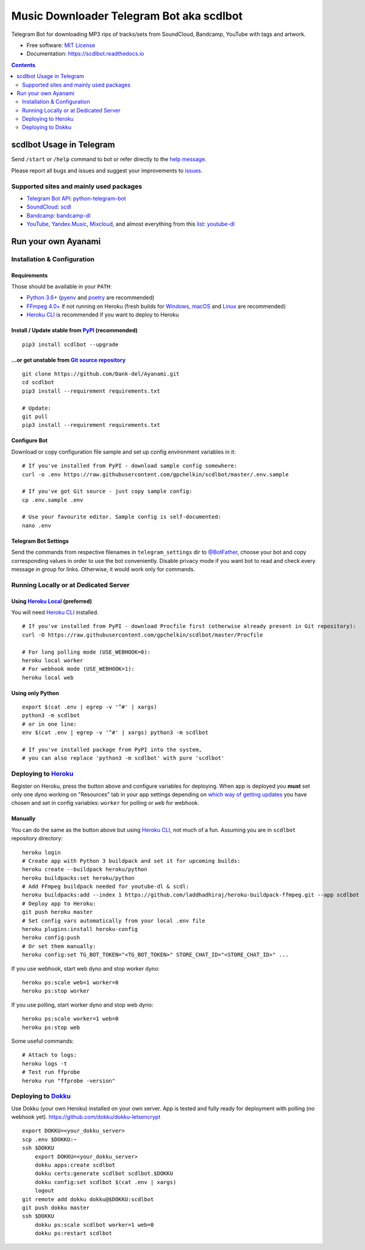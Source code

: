 Music Downloader Telegram Bot aka scdlbot
=========================================



.. image:: https://travis-ci.com/gpchelkin/scdlbot.svg?branch=master
        :target: https://travis-ci.com/gpchelkin/scdlbot
        :alt: Travis CI Build Status

.. image:: https://github.com/Dank-del/Ayanami/workflows/Python%20package/badge.svg
        :target: https://github.com/Dank-del/Ayanami/actions
        :alt: GitHub Actions Status

.. image:: https://img.shields.io/github/license/gpchelkin/scdlbot.svg
        :target: https://raw.githubusercontent.com/gpchelkin/scdlbot/master/LICENSE
        :alt: GitHub License

.. image:: https://readthedocs.org/projects/scdlbot/badge/?version=latest
        :target: https://scdlbot.readthedocs.io/
        :alt: Documentation Status

.. image:: https://img.shields.io/pypi/v/scdlbot.svg
        :target: https://pypi.org/project/scdlbot
        :alt: PyPI Version

.. image:: https://codeclimate.com/github/gpchelkin/scdlbot/badges/issue_count.svg
        :target: https://codeclimate.com/github/gpchelkin/scdlbot
        :alt: Code Climate Issue Count

.. image:: https://api.codacy.com/project/badge/Grade/7dfb6d8e7a094987b303e9283fc7368c
        :target: https://www.codacy.com/app/gpchelkin/scdlbot
        :alt: Codacy Build Status

.. image:: https://codebeat.co/badges/57243b9d-2269-4f31-a35b-6aedd11626d2
        :target: https://codebeat.co/projects/github-com-gpchelkin-scdlbot-master
        :alt: Codebeat Quality

.. image:: https://bettercodehub.com/edge/badge/gpchelkin/scdlbot?branch=master
        :target: https://bettercodehub.com/results/gpchelkin/scdlbot
        :alt: Better Code Hub Compliance

.. image:: https://www.codefactor.io/repository/github/gpchelkin/scdlbot/badge
        :target: https://www.codefactor.io/repository/github/gpchelkin/scdlbot
        :alt: CodeFactor

.. image:: https://static.deepsource.io/deepsource-badge-light-mini.svg
        :target: https://deepsource.io/gh/gpchelkin/scdlbot/
        :alt: DeepSource

Telegram Bot for downloading MP3 rips of tracks/sets from
SoundCloud, Bandcamp, YouTube with tags and artwork.


* Free software: `MIT License <https://github.com/Dank-del/Ayanami/blob/master/LICENSE>`__
* Documentation: https://scdlbot.readthedocs.io


.. contents:: :depth: 2


scdlbot Usage in Telegram
-------------------------

Send ``/start`` or ``/help`` command to bot
or refer directly to the `help message <scdlbot/texts/help.tg.md>`__.

Please report all bugs and issues and suggest your improvements
to `issues <https://github.com/Dank-del/Ayanami/issues>`__.

Supported sites and mainly used packages
^^^^^^^^^^^^^^^^^^^^^^^^^^^^^^^^^^^^^^^^

-  `Telegram Bot API <https://core.telegram.org/bots/api>`__:
   `python-telegram-bot <https://github.com/python-telegram-bot/python-telegram-bot>`__
-  `SoundCloud <https://soundcloud.com>`__:
   `scdl <https://github.com/flyingrub/scdl>`__
-  `Bandcamp <https://bandcamp.com>`__:
   `bandcamp-dl <https://github.com/iheanyi/bandcamp-dl>`__
-  `YouTube <https://www.youtube.com/>`__, `Yandex.Music <https://music.yandex.com/>`__,
   `Mixcloud <https://www.mixcloud.com/>`__, and almost everything from this `list <https://ytdl-org.github.io/youtube-dl/supportedsites.html>`__:
   `youtube-dl <https://ytdl-org.github.io/youtube-dl>`__

Run your own Ayanami
--------------------

Installation & Configuration
^^^^^^^^^^^^^^^^^^^^^^^^^^^^

Requirements
""""""""""""

Those should be available in your ``PATH``:

-  `Python 3.6+ <https://www.python.org/>`__
   (`pyenv <https://github.com/pyenv/pyenv>`__ and `poetry <https://python-poetry.org/>`__ are recommended)
-  `FFmpeg 4.0+ <https://ffmpeg.org/download.html>`__ if not running on Heroku
   (fresh builds for `Windows, macOS <https://ffmpeg.zeranoe.com/builds/>`__
   and `Linux <https://johnvansickle.com/ffmpeg/>`__ are recommended)
-  `Heroku CLI <https://cli.heroku.com/>`__ is recommended if you want to deploy to Heroku

Install / Update stable from `PyPI <https://pypi.org/project/scdlbot>`__ (recommended)
""""""""""""""""""""""""""""""""""""""""""""""""""""""""""""""""""""""""""""""""""""""

::

    pip3 install scdlbot --upgrade

...or get unstable from `Git source repository <https://github.com/Dank-del/Ayanami>`__
""""""""""""""""""""""""""""""""""""""""""""""""""""""""""""""""""""""""""""""""""""""""

::

    git clone https://github.com/Dank-del/Ayanami.git
    cd scdlbot
    pip3 install --requirement requirements.txt

    # Update:
    git pull
    pip3 install --requirement requirements.txt


Configure Bot
"""""""""""""

Download or copy configuration file sample and set up
config environment variables in it:

::

    # If you've installed from PyPI - download sample config somewhere:
    curl -o .env https://raw.githubusercontent.com/gpchelkin/scdlbot/master/.env.sample

    # If you've got Git source - just copy sample config:
    cp .env.sample .env

    # Use your favourite editor. Sample config is self-documented:
    nano .env

Telegram Bot Settings
"""""""""""""""""""""

Send the commands from respective filenames in ``telegram_settings`` dir to `@BotFather <https://t.me/BotFather>`__, choose your bot and copy corresponding values in order to use the bot conveniently.
Disable privacy mode if you want bot to read and check every message in group for links.
Otherwise, it would work only for commands.

Running Locally or at Dedicated Server
^^^^^^^^^^^^^^^^^^^^^^^^^^^^^^^^^^^^^^

Using `Heroku Local <https://devcenter.heroku.com/articles/heroku-local#run-your-app-locally-using-the-heroku-local-command-line-tool>`__ (preferred)
"""""""""""""""""""""""""""""""""""""""""""""""""""""""""""""""""""""""""""""""""""""""""""""""""""""""""""""""""""""""""""""""""""""""""""""""""""""

You will need `Heroku CLI <https://cli.heroku.com/>`__ installed.

::

    # If you've installed from PyPI - download Procfile first (otherwise already present in Git repository):
    curl -O https://raw.githubusercontent.com/gpchelkin/scdlbot/master/Procfile

    # For long polling mode (USE_WEBHOOK=0):
    heroku local worker
    # For webhook mode (USE_WEBHOOK=1):
    heroku local web

Using only Python
"""""""""""""""""

::

    export $(cat .env | egrep -v '^#' | xargs)
    python3 -m scdlbot
    # or in one line:
    env $(cat .env | egrep -v '^#' | xargs) python3 -m scdlbot

    # If you've installed package from PyPI into the system,
    # you can also replace 'python3 -m scdlbot' with pure 'scdlbot'

Deploying to `Heroku <https://heroku.com/>`__
^^^^^^^^^^^^^^^^^^^^^^^^^^^^^^^^^^^^^^^^^^^^^

|Deploy|

Register on Heroku, press the button above and
configure variables for deploying.
When app is deployed you **must** set only one dyno working on
"Resources" tab in your app settings depending on `which way of getting
updates <https://core.telegram.org/bots/api#getting-updates>`__ you have
chosen and set in config variables: ``worker`` for polling or ``web``
for webhook.

Manually
""""""""

You can do the same as the button above but using `Heroku
CLI <https://cli.heroku.com/>`__, not much of a fun. Assuming you are in
``scdlbot`` repository directory:

::

    heroku login
    # Create app with Python 3 buildpack and set it for upcoming builds:
    heroku create --buildpack heroku/python
    heroku buildpacks:set heroku/python
    # Add FFmpeg buildpack needed for youtube-dl & scdl:
    heroku buildpacks:add --index 1 https://github.com/laddhadhiraj/heroku-buildpack-ffmpeg.git --app scdlbot
    # Deploy app to Heroku:
    git push heroku master
    # Set config vars automatically from your local .env file
    heroku plugins:install heroku-config
    heroku config:push
    # Or set them manually:
    heroku config:set TG_BOT_TOKEN="<TG_BOT_TOKEN>" STORE_CHAT_ID="<STORE_CHAT_ID>" ...

If you use webhook, start web dyno and stop worker dyno:

::

    heroku ps:scale web=1 worker=0
    heroku ps:stop worker

If you use polling, start worker dyno and stop web dyno:

::

    heroku ps:scale worker=1 web=0
    heroku ps:stop web

Some useful commands:

::

    # Attach to logs:
    heroku logs -t
    # Test run ffprobe
    heroku run "ffprobe -version"

Deploying to `Dokku <https://github.com/dokku/dokku>`__
^^^^^^^^^^^^^^^^^^^^^^^^^^^^^^^^^^^^^^^^^^^^^^^^^^^^^^^

Use Dokku (your own Heroku) installed on your own server.
App is tested and fully ready for deployment with polling
(no webhook yet).
https://github.com/dokku/dokku-letsencrypt

::

    export DOKKU=<your_dokku_server>
    scp .env $DOKKU:~
    ssh $DOKKU
        export DOKKU=<your_dokku_server>
        dokku apps:create scdlbot
        dokku certs:generate scdlbot scdlbot.$DOKKU
        dokku config:set scdlbot $(cat .env | xargs)
        logout
    git remote add dokku dokku@$DOKKU:scdlbot
    git push dokku master
    ssh $DOKKU
        dokku ps:scale scdlbot worker=1 web=0
        dokku ps:restart scdlbot

.. |Deploy| image:: https://www.herokucdn.com/deploy/button.svg
    :target: https://heroku.com/deploy
